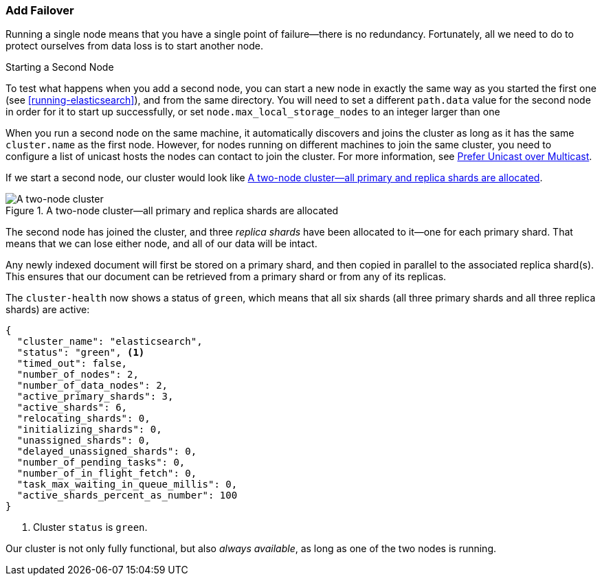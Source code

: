 === Add Failover

Running a single node means that you have a single point of failure--there
is no redundancy.((("failover, adding"))) Fortunately, all we need to do to protect ourselves from data
loss is to start another node.

.Starting a Second Node
***************************************

To test what happens when you add a second((("nodes", "starting a second node"))) node, you can start a new node
in exactly the same way as you started the first one (see
<<running-elasticsearch>>), and from the same directory. You will need to set a different `path.data` value for the second node in order for it to start up successfully, or set `node.max_local_storage_nodes` to an integer larger than one

When you run a second node on the same machine, it automatically discovers
and joins the cluster as long as it has the same `cluster.name` as the first node.
However, for nodes running on different machines
to join the same cluster, you need to configure a list of unicast hosts the nodes can contact
to join the cluster. For more information, see <<unicast, Prefer Unicast over Multicast>>.

***************************************

If we start a second node, our cluster would look like <<cluster-two-nodes>>.

[[cluster-two-nodes]]
.A two-node cluster--all primary and replica shards are allocated
image::images/elas_0203.png["A two-node cluster"]

The((("clusters", "two-node cluster"))) second node has joined the cluster, and three _replica shards_ have ((("replica shards", "allocated to second node")))been
allocated to it--one for each primary shard.  That means that we can lose
either node, and all of our data will be intact.

Any newly indexed document will first be stored on a primary shard, and then copied in parallel to the associated replica shard(s). This ensures that our document can be retrieved from a primary shard or from any of its replicas.

The `cluster-health` now ((("cluster health", "checking after adding second node")))shows a status of `green`, which means that all six
shards (all three primary shards and all three replica shards) are active:

[source,js]
--------------------------------------------------
{
  "cluster_name": "elasticsearch",
  "status": "green", <1>
  "timed_out": false,
  "number_of_nodes": 2,
  "number_of_data_nodes": 2,
  "active_primary_shards": 3,
  "active_shards": 6,
  "relocating_shards": 0,
  "initializing_shards": 0,
  "unassigned_shards": 0,
  "delayed_unassigned_shards": 0,
  "number_of_pending_tasks": 0,
  "number_of_in_flight_fetch": 0,
  "task_max_waiting_in_queue_millis": 0,
  "active_shards_percent_as_number": 100
}
--------------------------------------------------
<1> Cluster `status` is `green`.

Our cluster is not only fully functional, but also _always available_, as long as one of the two nodes is running.
